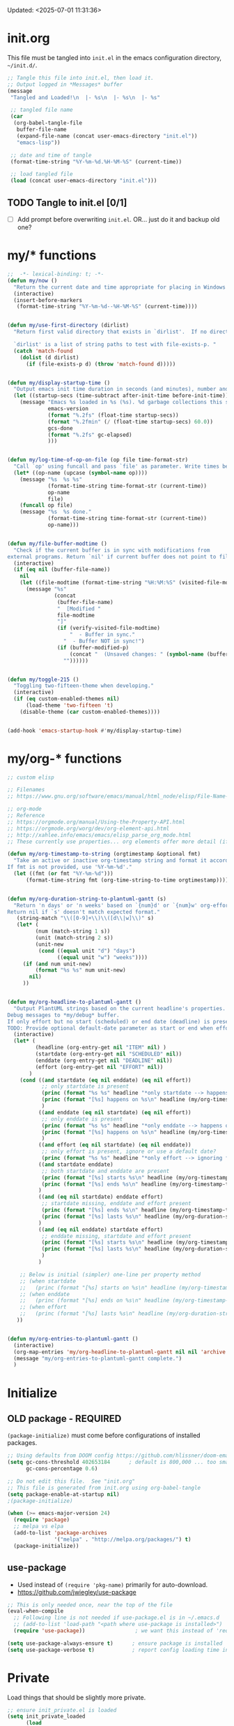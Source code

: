 #+STARTUP: hidestars indent content
#+TODO: TODO TRY | SLOW NOTE OLD

Updated: <2025-07-01 11:31:36>

* init.org
This file must be tangled into =init.el= in the emacs configuration
directory, =~/init.d/=.

#+BEGIN_SRC emacs-lisp :tangle no :results output silent
;; Tangle this file into init.el, then load it.
;; Output logged in *Messages* buffer
(message
 "Tangled and Loaded!\n  |- %s\n  |- %s\n  |- %s"

 ;; tangled file name
 (car
  (org-babel-tangle-file
   buffer-file-name
   (expand-file-name (concat user-emacs-directory "init.el"))
   "emacs-lisp"))

 ;; date and time of tangle
 (format-time-string "%Y-%m-%d.%H-%M-%S" (current-time))

 ;; load tangled file
 (load (concat user-emacs-directory "init.el")))
#+END_SRC


** TODO Tangle to init.el [0/1]
- [ ] Add prompt before overwriting =init.el=.  OR... just do it and backup old one?

* my/* functions
#+begin_src emacs-lisp :results output silent
;;  -*- lexical-binding: t; -*-
(defun my/now ()
  "Return the current date and time appropriate for placing in Windows file names."
  (interactive)
  (insert-before-markers
   (format-time-string "%Y-%m-%d--%H-%M-%S" (current-time))))


(defun my/use-first-directory (dirlist)
  "Return first valid directory that exists in `dirlist'.  If no directory is valid & exists, return nil.

  `dirlist' is a list of string paths to test with file-exists-p. "
  (catch 'match-found
    (dolist (d dirlist)
      (if (file-exists-p d) (throw 'match-found d)))))


(defun my/display-startup-time ()
  "Output emacs init time duration in seconds (and minutes), number and duration of garbage collections."
  (let ((startup-secs (time-subtract after-init-time before-init-time)))
    (message "Emacs %s loaded in %s (%s). %d garbage collections this session, lasting %s."
             emacs-version
             (format "%.2fs" (float-time startup-secs))
             (format "%.2fmin" (/ (float-time startup-secs) 60.0))
             gcs-done
             (format "%.2fs" gc-elapsed)
             )))


(defun my/log-time-of-op-on-file (op file time-format-str)
  "Call `op' using funcall and pass `file' as parameter. Write times before and after to *Messages."
  (let* ((op-name (upcase (symbol-name op))))
    (message "%s  %s %s"
             (format-time-string time-format-str (current-time))
             op-name
             file)
    (funcall op file)
    (message "%s  %s done."
             (format-time-string time-format-str (current-time))
             op-name)))


(defun my/file-buffer-modtime ()
  "Check if the current buffer is in sync with modifications from
external programs. Return `nil' if current buffer does not point to file."
  (interactive)
  (if (eq nil (buffer-file-name))
    nil
    (let ((file-modtime (format-time-string "%H:%M:%S" (visited-file-modtime))))
      (message "%s"
               (concat
                (buffer-file-name)
                "  [Modified "
                file-modtime
                "]"
                (if (verify-visited-file-modtime)
                    "  - Buffer in sync."
                  "  - Buffer NOT in sync!")
                (if (buffer-modified-p)
                    (concat "  (Unsaved changes: " (symbol-name (buffer-modified-p)) ")")
                  ""))))))


(defun my/toggle-215 ()
  "Toggling two-fifteen-theme when developing."
  (interactive)
  (if (eq custom-enabled-themes nil)
      (load-theme 'two-fifteen 't)
    (disable-theme (car custom-enabled-themes))))


(add-hook 'emacs-startup-hook #'my/display-startup-time)
#+end_src

* my/org-* functions

#+begin_src emacs-lisp :results output silent
;; custom elisp

;; Filenames
;; https://www.gnu.org/software/emacs/manual/html_node/elisp/File-Name-Expansion.html

;; org-mode
;; Reference
;; https://orgmode.org/manual/Using-the-Property-API.html
;; https://orgmode.org/worg/dev/org-element-api.html
;; http://xahlee.info/emacs/emacs/elisp_parse_org_mode.html
;; These currently use properties... org elements offer more detail (if needed)... like headline level?

(defun my/org-timestamp-to-string (orgtimestamp &optional fmt)
  "Take an active or inactive org-timestamp string and format it accordding to fmt.
If fmt is not provided, use '%Y-%m-%d'."
  (let ((fmt (or fmt "%Y-%m-%d")))
      (format-time-string fmt (org-time-string-to-time orgtimestamp))))


(defun my/org-duration-string-to-plantuml-gantt (s)
  "Return 'n days' or 'n weeks' based on `{num}d' or `{num}w' org-effort string `s'.
Return nil if `s' doesn't match expected format."
   (string-match "\\([0-9]+\\)\\([d\\|w]\\)" s)
   (let* (
         (num (match-string 1 s))
         (unit (match-string 2 s))
         (unit-new
          (cond ((equal unit "d") "days")
                ((equal unit "w") "weeks"))))
     (if (and num unit-new)
         (format "%s %s" num unit-new)
       nil)
     ))


(defun my/org-headline-to-plantuml-gantt ()
  "Output PlantUML strings based on the current headline's properties.
Debug messages to *my/debug* buffer.
If only effort but no start (scheduled) or end date (deadline) is present, headline is ignored.
TODO: Provide optional default-date parameter as start or end when effort present?"
  (interactive)
  (let* (
         (headline (org-entry-get nil "ITEM" nil) )
         (startdate (org-entry-get nil "SCHEDULED" nil))
         (enddate (org-entry-get nil "DEADLINE" nil))
         (effort (org-entry-get nil "EFFORT" nil))
       )
    (cond ((and startdate (eq nil enddate) (eq nil effort))
           ;; only startdate is present
           (princ (format "%s %s" headline "*only startdate --> happens on\n") (get-buffer-create "*my/debug*"))
           (princ (format "[%s] happens on %s\n" headline (my/org-timestamp-to-string startdate)))
           )
          ((and enddate (eq nil startdate) (eq nil effort))
           ;; only enddate is present
           (princ (format "%s %s" headline "*only enddate --> happens on\n") (get-buffer-create "*my/debug*"))
           (princ (format "[%s] happens on %s\n" headline (my/org-timestamp-to-string enddate)))
           )
          ((and effort (eq nil startdate) (eq nil enddate))
           ;; only effort is present, ignore or use a default date?
           (princ (format "%s %s" headline "*only effort --> ignoring for gantt\n") (get-buffer-create "*my/debug*")))
          ((and startdate enddate)
           ;; both startdate and enddate are present
           (princ (format "[%s] starts %s\n" headline (my/org-timestamp-to-string startdate)))
           (princ (format "[%s] ends %s\n" headline (my/org-timestamp-to-string enddate)))
          )
          ((and (eq nil startdate) enddate effort)
           ;; startdate missing, enddate and effort present
           (princ (format "[%s] ends %s\n" headline (my/org-timestamp-to-string enddate)))
           (princ (format "[%s] lasts %s\n" headline (my/org-duration-string-to-plantuml-gantt effort)))
          )
          ((and (eq nil enddate) startdate effort)
           ;; enddate missing, startdate and effort present           
           (princ (format "[%s] starts %s\n" headline (my/org-timestamp-to-string startdate)))
           (princ (format "[%s] lasts %s\n" headline (my/org-duration-string-to-plantuml-gantt effort)))
           )
          )

    ;; Below is initial (simpler) one-line per property method
    ;; (when startdate
    ;;   (princ (format "[%s] starts on %s\n" headline (my/org-timestamp-to-string startdate))))
    ;; (when enddate
    ;;   (princ (format "[%s] ends on %s\n" headline (my/org-timestamp-to-string enddate))))
    ;; (when effort
    ;;   (princ (format "[%s] lasts %s\n" headline (my/org-duration-string-to-plantuml-gantt effort))))
   ))


(defun my/org-entries-to-plantuml-gantt ()
  (interactive)
  (org-map-entries 'my/org-headline-to-plantuml-gantt nil nil 'archive 'comment)
  (message "my/org-entries-to-plantuml-gantt complete.")
  )
#+end_src

* Initialize
** OLD package - REQUIRED
CLOSED: [2021-05-27 Thu 09:52]

=(package-initialize)= must come before configurations of installed
packages.

#+BEGIN_SRC emacs-lisp
;; Using defaults from DOOM config https://github.com/hlissner/doom-emacs/wiki/FAQ
(setq gc-cons-threshold 402653184      ; default is 800,000 ... too small!
      gc-cons-percentage 0.6)

;; Do not edit this file.  See "init.org"
;; This file is generated from init.org using org-babel-tangle
(setq package-enable-at-startup nil)
;(package-initialize)

(when (>= emacs-major-version 24)
  (require 'package)
  ;; melpa vs elpa
  (add-to-list 'package-archives
               '("melpa" . "http://melpa.org/packages/") t)
  (package-initialize))
#+END_SRC

** use-package
- Used instead of =(require 'pkg-name)= primarily for auto-download.
- https://github.com/jwiegley/use-package

#+BEGIN_SRC emacs-lisp :results output silent
;; This is only needed once, near the top of the file
(eval-when-compile
  ;; Following line is not needed if use-package.el is in ~/.emacs.d
  ;; (add-to-list 'load-path "<path where use-package is installed>")
  (require 'use-package))                ; we want this instead of 'require

(setq use-package-always-ensure t)      ; ensure package is installed
(setq use-package-verbose t)            ; report config loading time in *Messages*
#+END_SRC


* Private
Load things that should be slightly more private.
#+BEGIN_SRC emacs-lisp :output nil :results output silent
;; ensure init_private.el is loaded
(setq init_private_loaded
      (load
       (concat user-emacs-directory
               "init_private.el")))
;; defines: my/user-dir, my/on-work-pc, my/user-name, my/computer-name, my/org-directory
#+END_SRC


* Emacs - General

** User - name, email
#+BEGIN_SRC emacs-lisp :results output silent
(setq user-full-name "Steven Brown")
(setq user-mail-address "steven.w.j.brown@gmail.com")
#+END_SRC

** Calendar & Diary
#+BEGIN_SRC emacs-lisp
(setq holiday-general-holidays nil)     ; Remove US defaults, add back some later
(setq holiday-christian-holidays nil)   ; Remove a bunch of other holidays we don't need, don't add them back
(setq holiday-hebrew-holidays nil)
(setq holiday-islamic-holidays nil)
(setq holiday-bahai-holidays nil)
(setq holiday-oriental-holidays nil)

;; `calendar-holidays' initialized from multiple *holidays lists.  used in both
;; calendar and org agenda.  Once loaded, `calendar-holidays' must be modified
;; directly.
(setq holiday-local-holidays            ; Canada/BC Holidays
      '((holiday-fixed 1 1 "New Year's Day")
        (holiday-float 2 1 3 "Family Day")
        (holiday-easter-etc -2 "Good Friday")
        (holiday-easter-etc 1 "Easter Monday")
        (holiday-float 5 1 -2 "Victoria Day")
        (holiday-fixed 6 21 "Aboriginal Day")
        (holiday-fixed 7 1 "Canada Day")
        (holiday-float 8 1 1 "BC Day")
        (holiday-float 9 1 1 "Labour Day")
        (holiday-float 10 1 2 "Thanksgiving (Canadian)")
        (holiday-fixed 11 11 "Remembrance Day")
        (holiday-fixed 12 25 "Christmas")
        (holiday-fixed 12 26 "Boxing Day")))

(setq holiday-other-holidays            ; US and shared non-Stats
      '((holiday-float 1 1 3 "Martin Luther King Day (US)")
        (holiday-fixed 2 2 "Groundhog Day")
        (holiday-fixed 2 14 "Valentine's Day")
        (holiday-float 2 1 3 "President's Day (US)")
        (holiday-fixed 3 17 "St. Patrick's Day")
        (holiday-fixed 4 1 "April Fools' Day")
        (holiday-float 5 0 2 "Mother's Day")
        (holiday-float 5 1 -1 "Memorial Day (US)")
        (holiday-fixed 6 14 "Flag Day (US)")
        (holiday-float 6 0 3 "Father's Day")
        (holiday-fixed 7 4 "Independence Day (US)")
        (holiday-float 10 1 2 "Columbus Day (US)")
        (holiday-fixed 10 31 "Halloween")
        (holiday-fixed 11 11 "Veteran's Day (US)")
        (holiday-float 11 4 4 "Thanksgiving (US)")))

(setq calendar-date-style 'iso)
(setq diary-comment-start ";;")         ; Since diary supports lisp, use lisp style comments
(setq diary-comment-end "")             ; end of line
(setq calendar-latitude 49.3)
(setq calendar-longitude -123.1)
(setq calendar-daylight-savings-starts '(calendar-nth-named-day 2 0 3 year)) ; 2nd Sunday in Mar
(setq calendar-daylight-savings-ends '(calendar-nth-named-day 1 0 11 year))  ; 1st Sunday in Nov
(setq calendar-daylight-time-offset 60)
(setq calendar-daylight-savings-starts-time 120)
(setq calendar-daylight-savings-ends-time 120)
(setq org-agenda-include-diary t)       ; include diary entries in org-agenda
;; (setq calendar-week-start-day 0) ; Start on Monday?

;; (defface myface/calendar-anniversary-mark
;;   '((default :inherit ?)
;;     (((class color) (min-colors 88) (background dark))
;;      :background )
;;     (((class color) (min-colors 88) (background light))
;;      :background ))
;;     "My custom face for calendar anniversaries.")
#+END_SRC

** General - colour, lines, columns, backups, frame

#+BEGIN_SRC emacs-lisp
(setq ansi-color-faces-vector
      [default bold shadow italic underline bold bold-italic bold])
(setq-default fill-column 80)      ; where to wrap lines; set locally with C-x f
(set-default 'truncate-lines t)    ; truncate long lines, don't wrap them
(setq column-number-mode t)        ; show column numbers in modeline
(setq inhibit-startup-screen t)    ; skip startup screen
(show-paren-mode t)                ; highlight matching parentheses
(setq show-paren-delay 0)
(setq show-paren-when-point-inside-paren t)
(setq show-paren-when-point-in-periphery t)
(setq show-paren-style 'parenthesis)    ; "mixed" and "expression" is far too obnoxious for incomplete expressions
;(global-hl-line-mode t)            ; highlight current line
(setq visible-bell t)              ; blink, don't bark
(setq x-stretch-cursor t)          ; cursor width will match tab character width
(set-default 'indent-tabs-mode nil)

;;(setq uniquify-buffer-name-style (quote forward) nil (uniquify))
(setq uniquify-buffer-name-style (quote post-forward-angle-brackets))

(desktop-save-mode 0)         ; save the desktop/state of emacs' frames/buffersb

;; backups - filename.ext~
(setq backup-directory-alist `(("." . ,(expand-file-name ".backups/" user-emacs-directory)))) ; keep in clean
(setq backup-by-copying t)              ; vs renaming

;; autosaves - #filename.ext#, when autosave mode enabled, saves unsaved changes
;; (setq auto-save-list-file-prefix (expand-file-name ".auto-saves/" user-emacs-directory))

;; lock files - .#filename.ext
;; (setq create-lockfiles nil)

(put 'narrow-to-region 'disabled nil)   ; enable narrowing C-x n n

(toggle-scroll-bar 0)
(tool-bar-mode 0)                      ; Remove clunky toolbar and icons
(global-eldoc-mode 1)                  ; highlight parameters in minibuffer
(setq reb-re-syntax 'string)           ; c-c TAB to cycle when in regexp-builder

;; see file-local variable: time-stamp-pattern, time-stamp-start, etc
(add-hook 'before-save-hook 'time-stamp) ; update timestamps of set format before saving

(setq delete-by-moving-to-trash t)     ; move files to trash instead of deleting

(add-hook 'image-mode-hook 'auto-revert-mode) ; update image buffers when files change

(setq set-mark-command-repeat-pop 't)   ; remove leading modifier key on repeat mark pops
;; C-u C-SPC C-SPC to pop local mark twice
;; C-x C-SPC C-SPC to pop global mark twice

(setq isearch-lazy-count 't)
(repeat-mode 1)                         ; Enable C-x o o o o....
(electric-pair-mode 1)                  ; Auto-insertion and wropping of character pairs
(setopt kill-whole-line 't)
(savehist-mode 1)
#+END_SRC

** Python
#+BEGIN_SRC emacs-lisp
;; python tabs and spacing
(setq-default python-indent-offset 4)

;; temporary fix for python-ts-mode, can be updated when fully migrated to Emacs 30
(defun my/python-setup()
  "Python setup to be used for both python-mode and python-ts-mode."
  (progn
    ;; 110 fits roughly 2 buffers on 1080p monitor, more sane for jupyter notebooks
    ;; Keep consistent with tools: ~/.black "line-length = 110" ;; ~/.flake8 "max-line-length = 110" ;; etc
    (setq-local fill-column 110)
    (setq-local comment-inline-offset 2) ; PEP8 & personal preference
    (setq tab-width 4)
    (setq python-indent-offset 4)
    
    (hs-minor-mode 1)
    (keymap-set (current-local-map) "C-<tab>" 'hs-toggle-hiding)
    ))


(add-hook 'python-mode-hook 'my/python-setup)
(add-hook 'python-ts-mode-hook 'my/python-setup)

;; tree-sitter
;; pre-compiled grammars: https://github.com/emacs-tree-sitter/tree-sitter-langs/releases
;; They must be renamed from python.dll to libtree-sitter-python.dll
;; More: https://www.masteringemacs.org/article/how-to-get-started-tree-sitter
;; font lock: https://www.gnu.org/software/emacs/manual/html_node/emacs/Parser_002dbased-Font-Lock.html
(add-hook
 'python-ts-mode-hook                   ; not sure why this is needed...?
 (lambda () (run-hooks 'python-mode-hook)))
#+END_SRC

** Fonts

=list-fontsets= to see available installed fonts.

Some good programming fonts [[https://blog.checkio.org/top-10-most-popular-coding-fonts-5f6e65282266?imm_mid=0f5f86][here]].

1. Inconsolata
2. Fira Mono
3. Source Code Pro
4. Anonymous Pro
5. M+ 1M
6. Hack
7. *DejaVu Sans Mono*
8. Droid Sans Mono
9. Ubuntu Mono
10. Bitsream Vera Sans Mono

#+BEGIN_SRC emacs-lisp :results none
;; Test char and monospace:
;; 0123456789abcdefghijklmnopqrstuvwxyz [] () :;,. !@#$^&*
;; 0123456789ABCDEFGHIJKLMNOPQRSTUVWXYZ {} <> "'`  ~-_/|\?

(setq default-font-name nil)
(cond
 ;; First choice
 ((find-font (font-spec :name "DejaVu Sans Mono"))
  (setq default-font-name "DejaVu Sans Mono")
  (setq default-font-size 12))

 ;; Second choice
 ((find-font (font-spec :name "Consolas"))
  (setq default-font-name "Consolas")
  (setq default-font-size 13))

 ;; Fallback, if we must...
 ((find-font (font-spec :name "Courier New"))
  (setq default-font-name "Courier New")
  (setq default-font-size 12))
 )

;; variable pitch font
(cond
 ((find-font (font-spec :name "Calibri"))
  (set-face-attribute 'variable-pitch nil
                      :family "Calibri"
                      :height (* 10 (+ 2 default-font-size))
                      )))

(when default-font-name
  (progn
    ;; use default font in new frames
    (add-to-list 'default-frame-alist
                 `(font . ,(format "%s-%s"
                                   default-font-name
                                   (or default-font-size 12))))

    (set-face-attribute 'fixed-pitch nil
                        :family default-font-name
                        :height 'unspecified)))

;; FRAME SIZE
;; initial frame should reasonably fit various laptop screens (smaller than 1080p)
(setq initial-frame-alist
      `((top . 10) (left . 1) (width . 130) (height . 47)))
;; new frames should be slightly smaller, but still usable
(add-to-list 'default-frame-alist
             '(width . 110))
(add-to-list 'default-frame-alist
             '(height . 45))
#+END_SRC

*** Try a font
Use =eval-last-sexp= (=C-x C-e=) to try the different fonts: [[info:emacs#Lisp Eval][info:emacs#Lisp Eval]]

#+BEGIN_SRC emacs-lisp :tangle no :results output silent
(set-frame-font "Consolas-13")
(set-frame-font "Source Code Pro 12")
(set-frame-font "Liberation Mono 12")
(set-frame-font "Fira Mono 12")
(set-frame-font "Anonymous Pro 13")
(set-frame-font "DejaVu Sans Mono-12")
(set-frame-font "Lucida Console-12")
(set-frame-font "Inconsolata 12")
(set-frame-font "M+ 1m 14")
(set-frame-font "Ubuntu Mono 13")
(set-frame-font "Courier New-12")
#+END_SRC

*** Look at installed fonts
#+BEGIN_SRC emacs-lisp :tangle no :results output silent
(x-select-font nil t)
#+END_SRC

** Themes

- /Custom Themes/ (not /color-themes/) can be loaded and stacked using =load-theme=.
- Loaded themes must be unloaded individually by =disable-theme=.
- Both allow tab-completion for applicable themes.

#+BEGIN_SRC emacs-lisp
;; (unless custom-enabled-themes
;;   (load-theme 'material t nil))		; load & enable theme, if nothing already set
(setq custom-theme-directory user-emacs-directory)
(load-theme 'two-fifteen t)             ; current theme, work-in-progress

(setq window-divider-default-right-width 4)
(setq window-divider-default-bottom-width 1)
(setq window-divider-default-places 'right-only)
(window-divider-mode 1)
#+END_SRC

** UTF-8

#+BEGIN_SRC emacs-lisp
(setq PYTHONIOENCODING "utf-8")        ;print utf-8 in shell
(prefer-coding-system 'utf-8)

;; Unicode characters cause some windows systems to hang obnoxiously
;; (Easily noticed in large org-mode files using org-bullets package.)
;; https://github.com/purcell/emacs.d/issues/273
(when (eq system-type 'windows-nt)
  (setq inhibit-compacting-font-caches t))
#+END_SRC

** ibuffer - custom filters

#+BEGIN_SRC emacs-lisp
(define-key global-map "\C-x\C-b" 'ibuffer) ;

(setq ibuffer-saved-filter-groups
      (quote
       (("ibuffer-filter-groups"
         ("Directories"
          (used-mode . dired-mode))
         ("Org Files"
          (used-mode . org-mode))
         ("Notebooks"
          (name . "\\*ein:.*"))
         ("Python"
          (or
           (used-mode . python-mode)
           (used-mode . python-ts-mode)))
         ("Emacs Lisp"
          (used-mode . emacs-lisp-mode))
         ("Images"
          (used-mode . image-mode))
         ("Magit"
          (name . "magit.*"))
         ("Definitions"
          (name . "\\*define-it:.*"))
         ("Help"
          (name . "\\*Help\\*\\|\\*helpful .*"))
         ))))

(setq ibuffer-saved-filters
      (quote
       (("gnus"
         ((or
           (mode . message-mode)
           (mode . mail-mode)
           (mode . gnus-group-mode)
           (mode . gnus-summary-mode)
           (mode . gnus-article-mode))))
        ("programming"
         ((or
           (mode . emacs-lisp-mode)
           (mode . cperl-mode)
           (mode . c-mode)
           (mode . java-mode)
           (mode . idl-mode)
           (mode . lisp-mode)))))))
#+END_SRC

* Packages


If there is a compile error, or "tar not found," try
=package-refresh-contents= to refresh the package database.

** Icons 
#+begin_src emacs-lisp
;; Icons ======================================================================
(use-package nerd-icons
  :ensure t
  :defer t)
(use-package nerd-icons-completion
  :ensure t
  :if (display-graphic-p)
  :after marginalia
  :config
  (add-hook 'marginalia-mode-hook #'nerd-icons-completion-marginalia-setup)
  )
(use-package nerd-icons-dired
  :ensure t
  :if (display-graphic-p)
  :hook
  (dired-mode . nerd-icons-dired-mode)
  )
(use-package nerd-icons-corfu
  :ensure t
  :if (display-graphic-p)
  :after corfu
  :config
  (add-to-list 'corfu-margin-formatters #'nerd-icons-corfu-formatter))
#+end_src
** Completion and Minibuffer (consult, vertico, marginalia, corfu, etc)
#+begin_src emacs-lisp
;; https://github.com/minad/vertico
(use-package vertico
  :ensure t
  :config
  (vertico-mode 1)
  (setq vertico-cycle 't))

(use-package orderless
  :ensure t
  :config
  (setq completion-styles '(orderless basic)))

;; https://github.com/minad/marginalia
(use-package marginalia
  :ensure t
  :config
  (marginalia-mode 1))

;; https://github.com/minad/consult/
(use-package consult
  :ensure t
  :bind (;; A recursive grep
         ;; ("M-s M-g" . consult-grep)
         ;; Search for files names recursively
         ;; ("M-s M-f" . consult-find)
         ;; Search through the outline (headings) of the file
         ("M-s M-o" . consult-outline)
         ;; Search the current buffer
         ("M-s M-l" . consult-line)
         ;; Switch to another buffer, or bookmarked file, or recently
         ;; opened file.
         ("M-s M-b" . consult-buffer)))

;; https://github.com/oantolin/embark
(use-package embark
  :ensure t
  :bind (("C-." . embark-act)
         :map minibuffer-local-map
         ("C-c C-c" . embark-collect)
         ("C-c C-e" . embark-export)))

(use-package embark-consult
  :ensure t)

;; https://github.com/minad/corfu
(use-package corfu
  :ensure t
  :defer 1
  :init
  (global-corfu-mode 1)
  (corfu-echo-mode 1)
  (corfu-popupinfo-mode 1))

;; Https://github.com/minad/cape
(use-package cape
  :ensure t)
#+end_src

** hs-minor-mode
Emacs Built-in.
- =S-<mouse2>= and =C-c @ C-t= also work;  =C-c @ C-a= to toggle all.
- =C-c C-j= to jump (imenu)

#+begin_src emacs-lisp

#+end_src

** diminish
Hides or renames minor modes.
Required for =:diminish= parameter in use-package calls.
#+BEGIN_SRC emacs-lisp
(use-package diminish :ensure t)
#+END_SRC

** plantuml-mode
#+begin_src emacs-lisp
(use-package plantuml-mode
  :mode ("\\.org\\'" . org-mode)
  )
#+end_src

** command-log-mode
Use for demoing emacs; keystrokes get logged into a designated buffer, along
with the command bound to them.

#+begin_src emacs-lisp
(use-package command-log-mode :defer t)
#+end_src

** visual-fill-column
Instead of wrapping lines at the window edge, which is the standard behaviour of
`visual-line-mode', it wraps lines at `fill-column'.  Must be enabled after
enabling visual-line-mode.  I leave it off by default, but want it available
depending on the situation.

#+begin_src emacs-lisp
(use-package visual-fill-column
  :defer t)
#+end_src

** elfeed - RSS reader
#+begin_src emacs-lisp
(unless my/on-work-pc
  (use-package elfeed
    :defer t
    :config
    ;; (setq elfeed-feeds
    ;;       '("https://sachachua.com/blog/feed/" "https://planet.emacslife.com/atom.xml"))
    (define-key elfeed-show-mode-map (kbd "j") 'shr-next-link)
    (define-key elfeed-show-mode-map (kbd "k") 'shr-previous-link)
    (define-key elfeed-show-mode-map (kbd "e") 'eww)

    (add-hook 'elfeed-show-mode-hook
              (lambda ()
                (progn
                  (visual-line-mode t)
                  (when (fboundp 'visual-fill-column-mode)
                    (visual-fill-column-mode t))
                  (text-scale-increase 1)
                  )))
    )

  (use-package elfeed-org
    :after (elfeed)
    :defer t
    :config
    (elfeed-org)
    (setq rmh-elfeed-org-files (list (concat my/org-directory "elfeed.org")))
    )
  )
#+end_src

** deft
quickly browse, filter, and edit plain text notes
#+begin_src emacs-lisp
(use-package deft
  :defer t
  :config
  (setq deft-directory my/org-directory)
  )
#+end_src

** TRY erc - IRC client
- [[info:erc#Top][info:erc#Top]]
** TRY god-mode, objed - modal navigation and editing
Modal editing in an emacs-y way.
#+BEGIN_SRC emacs-lisp
(use-package god-mode :ensure nil :defer t)
(use-package objed :ensure nil :defer t)
#+END_SRC

** themes

Place to put themes 100% decided on.

#+BEGIN_SRC emacs-lisp
(use-package material-theme :ensure t :defer t)
(use-package leuven-theme :ensure t :defer t)
;; (use-package spacemacs-theme
;;   :ensure t
;;   :defer t
;;   ;; :init (load-theme 'spacemacs-dark t)
;;   )
#+END_SRC

** smartparens - Minor mode to work with pairs
- https://github.com/Fuco1/smartparens (more animated gif guides)
- https://ebzzry.io/en/emacs-pairs/ suggested key bindings and usage
#+BEGIN_SRC emacs-lisp
(use-package smartparens
  :ensure t
  :defer t
  :init
  :config
  (setq sp-smartparens-bindings "sp")
  )
#+END_SRC

** which-key - Comand popup
- Gentle reminders and added discoverability.
#+BEGIN_SRC emacs-lisp
(use-package which-key
  :ensure t
  :defer 1
  :diminish which-key-mode
  :config
  (which-key-mode))

#+END_SRC

** iedit - Simple refactoring

- https://github.com/victorhge/iedit
- =C-;= at symbol to start refactor, again to finish.

#+BEGIN_SRC emacs-lisp
(use-package iedit
  :ensure t
  :defer 3)
#+END_SRC

** Language Server

=lsp-mode= performance seems good since Emacs 27 JSON improvements.

- https://emacs-lsp.github.io/lsp-mode/
- pip: =pip install/uninstall python-language-server=
- conda: =conda install/uninstall python-language-server=

#+BEGIN_SRC emacs-lisp
(use-package lsp-mode
  :init
  (setq lsp-keymap-prefix "C-c i")
  :hook ((python-mode . lsp-deferred)
         ;; which-key integration
         (lsp-mode . lsp-enable-which-key-integration))
  :commands (lsp lsp-deferred)
  :config
  (setopt lsp-pylsp-plugins-autopep8-enabled 't)  ;; indent-region [ C-M-\ ] uses autopep8 
  )

;; optional
(use-package lsp-ui :commands lsp-ui-mode) ;automatically activated by lsp-mode
#+END_SRC

** smartscan - Simple word-instance jumping

- http://www.masteringemacs.org/articles/2011/01/14/effective-editing-movement/
- easily move between like-symbols

#+BEGIN_SRC emacs-lisp
(use-package smartscan
  :ensure nil
  :defer 1
  ;; :bind (("M-n" . smartscan-symbol-go-forward)
  ;;        ("M-p" . smartscan-symbol-go-backward))
  )
#+END_SRC

** org2blog - Blog to wordpress from org
- [[https://github.com/org2blog/org2blog][org2blog]]
#+BEGIN_SRC emacs-lisp
(use-package org2blog
  :ensure nil
  :defer 1
  :init
  :config
  ;; see init_private.el
  )
#+END_SRC

** pulsar
Highlight window jumps.
#+begin_src emacs-lisp
(use-package pulsar
  :ensure t
  :defer 3
  :config
  (pulsar-global-mode 1)
  (setq pulsar-pulse-region-functions '(ace-window avy-goto-char-2))
  )
#+end_src

** doom-modeline - Clean minimal modeline
#+BEGIN_SRC emacs-lisp
(use-package doom-modeline
  :ensure t
  :config
  (setq doom-modeline-icon t)           ; requires nerd-icons
  :init (doom-modeline-mode 1)
  )
#+END_SRC

** flycheck - Syntax-checking

https://github.com/flycheck/flycheck

#+BEGIN_SRC emacs-lisp
(use-package flycheck
  :ensure t
  :defer t
  ;; :config
  ;; (global-flycheck-mode) <-- too noisy, enable when needed
  )
#+END_SRC

** Flake8
- suppress single warning in source:  =# noqa: F841=
- [[https://flake8.pycqa.org/en/3.0.2/user/configuration.html][Flake8 config]] on Windows:
  + =~/.flake8= ← works in lsp, but not command-line (odd)
  + =project-dir/.flake8= ← works in both lsp and command-line, takes precedence
- Customizing LSP, if needed:
  + =lsp-pylsp-configuration-sources=
  + =lsp-pylsp-plugins-flake8-config=

** python-black
- lsp formatting didn't work for me, so using dedicated package
- command-line usage:
  Preview changes: =black -l 110 --diff --color my_file.py=
  Commit changes:  =black -l 110 my_file.py=
- [[https://black.readthedocs.io/en/stable/usage_and_configuration/the_basics.html#configuration-via-a-file][Black TOML config]] on Windows:
  + =~/.black= ← command-line?
  + =project-dir/pyproject.toml=
- =python-black-macchiato= required for indented region formatting, but patch needs to be applied.
  https://github.com/wbolster/black-macchiato/pull/15

- Functions to consider binding:
  - python-black-org-mode-block
  - python-black-on-save-mode-enable-dwim
  - python-black-statement
  - python-black-partial-dwim
  - python-black-on-save-mode
  - python-black-buffer
  - python-black-region

#+begin_src emacs-lisp
(use-package python-black
  :ensure t
  :demand t
  :after python
  ;;:hook (python-mode . python-black-on-save-mode-enable-dwim)
  ;; :bind (("" . f1)
  ;;        (:: . f2))
  )
#+end_src

** diff-hl - Highlight diffs

https://github.com/dgutov/diff-hl

#+BEGIN_SRC emacs-lisp
(use-package diff-hl
  :ensure t
  :defer t
  :config
  (diff-hl-flydiff-mode)
  ;(global-diff-hl-mode)  ;; slow on lesser computers
  )
#+END_SRC

** avy - Jump to visible text
https://github.com/abo-abo/avy
#+BEGIN_SRC emacs-lisp
(use-package avy :ensure t
  :bind ("C-:" . avy-goto-char-2))
#+END_SRC

** try - try package before installing
Try is a package that allows you to try out Emacs packages without installing them.

#+begin_src emacs-lisp
(use-package try
  :ensure t
  :defer t
  )
#+end_src

** rainbow-mode - Set bg to colour of #00000 string
- http://elpa.gnu.org/packages/rainbow-mode.html
- This is very useful when modifying themes.
#+BEGIN_SRC emacs-lisp
(use-package rainbow-mode
  :ensure t
  :defer t)
#+END_SRC

** expand-region - Select "up"

Example of how =use-package= can replace =require= and
=global-set-key=.

#+BEGIN_SRC emacs-lisp
(use-package expand-region
  :ensure t
  :defer 1
  :bind ("C-=" . er/expand-region))
#+END_SRC

** wrap-region - Wrap region in matching characters

- http://pragmaticemacs.com/emacs/wrap-text-in-custom-characters/
- Use for =org-mode= formatting

#+BEGIN_SRC emacs-lisp
(use-package wrap-region
  :ensure t
  :config
  (wrap-region-add-wrappers
   '(("*" "*" nil org-mode)
     ("~" "~" nil org-mode)
     ("/" "/" nil org-mode)
     ("=" "=" ":" org-mode) ; Avoid conflict with expand-region, use ':'
     ("+" "+" "+" org-mode)
     ("_" "_" nil org-mode)))
  ;; ("$" "$" nil (org-mode latex-mode))
  (add-hook 'org-mode-hook 'wrap-region-mode))
(diminish 'wrap-region-mode)
#+END_SRC

** org-modern
A modern replacement of org-superstar, which includes far more configurable options.
#+begin_src emacs-lisp
(use-package org-modern
  :ensure t
  :defer t)
#+end_src

** rainbow-delimiters
Rainbow parentheses. Face customization might be required, depending on theme.
#+begin_src emacs-lisp
(use-package rainbow-delimiters
  :ensure t)
#+end_src

** ace-window - DWIM window switcher
- https://github.com/abo-abo/ace-window

- Note: =aw-scope= defaults to =global= (all frames).  Toggle by setting to
  =frame=

- swap window: =C-u ace-window=
- delete window: =C-u C-u ace-window=

  At the dispatcher (3 or more windows unless =aw-dispatch-always= = =t=):

  - =x= : delete window
  - =m= : swap windows
  - =M= : move window
  - =j= : select buffer
  - =n= : select the previous window
  - =u= : select buffer in the other window
  - =c= : split window fairly, either vertically or horizontally
  - =v= : split window vertically
  - =b= : split window horizontally
  - =o= : maximize current window
  - =?= : show these command bindings

#+BEGIN_SRC emacs-lisp
(use-package ace-window
  :ensure t
  :bind ("M-o" . ace-window )           ; replace facemenu-keymap binding
  :config (setq aw-scope 'frame)                  ; Only consider current frame's windows
  )
#+END_SRC

** transpose-frame - transpose windows in frame
https://melpa.org/#/transpose-frame

#+begin_quote
This program provides some interactive functions which allows users
to transpose windows arrangement in currently selected frame:

`transpose-frame'  ...  Swap x-direction and y-direction

+------------+------------+      +----------------+--------+
|            |     B      |      |        A       |        |
|     A      +------------+      |                |        |
|            |     C      |  =>  +--------+-------+   D    |
+------------+------------+      |   B    |   C   |        |
|            D            |      |        |       |        |
+-------------------------+      +--------+-------+--------+

`flip-frame'  ...  Flip vertically

+------------+------------+      +------------+------------+
|            |     B      |      |            D            |
|     A      +------------+      +------------+------------+
|            |     C      |  =>  |            |     C      |
+------------+------------+      |     A      +------------+
|            D            |      |            |     B      |
+-------------------------+      +------------+------------+

`flop-frame'  ...  Flop horizontally

+------------+------------+      +------------+------------+
|            |     B      |      |     B      |            |
|     A      +------------+      +------------+     A      |
|            |     C      |  =>  |     C      |            |
+------------+------------+      +------------+------------+
|            D            |      |            D            |
+-------------------------+      +-------------------------+

`rotate-frame'  ...  Rotate 180 degrees

+------------+------------+      +-------------------------+
|            |     B      |      |            D            |
|     A      +------------+      +------------+------------+
|            |     C      |  =>  |     C      |            |
+------------+------------+      +------------+     A      |
|            D            |      |     B      |            |
+-------------------------+      +------------+------------+

`rotate-frame-clockwise'  ...  Rotate 90 degrees clockwise

+------------+------------+      +-------+-----------------+
|            |     B      |      |       |        A        |
|     A      +------------+      |       |                 |
|            |     C      |  =>  |   D   +--------+--------+
+------------+------------+      |       |   B    |   C    |
|            D            |      |       |        |        |
+-------------------------+      +-------+--------+--------+

`rotate-frame-anticlockwise'  ...  Rotate 90 degrees anti-clockwise

+------------+------------+      +--------+--------+-------+
|            |     B      |      |   B    |   C    |       |
|     A      +------------+      |        |        |       |
|            |     C      |  =>  +--------+--------+   D   |
+------------+------------+      |        A        |       |
|            D            |      |                 |       |
+-------------------------+      +-----------------+-------+
#+end_quote

#+BEGIN_SRC emacs-lisp
(use-package transpose-frame
  :ensure t
  )
#+END_SRC

** magit - Git integration
A Git version control interface.

Recommended: =ssh-keygen=, add key to git host, ensure =.ssh/= directory is
in HOME directory (=C:/Users/Username/AppData/Roaming/= on /Windows 10/)

#+BEGIN_SRC emacs-lisp
(use-package magit
  :ensure t
  :defer t
  :bind ("C-x g" . magit-status)
  )
#+END_SRC

** yasnippet
- Do we really need the thousands of snippets from [[https://github.com/AndreaCrotti/yasnippet-snippets][yasnippet-snippets]]?
- [ ] Cherry pick a few, put into custom directory.

#+BEGIN_SRC emacs-lisp
(use-package yasnippet
  :ensure t
  :defer t
  )
;; add generic fundamental-mode snippets across all modes
(add-hook 'yas-minor-mode-hook
          (lambda () (yas-activate-extra-mode 'fundamental-mode)))
#+END_SRC

** neotree - File tree explorer bound to <F8>
https://github.com/jaypei/emacs-neotree

#+BEGIN_SRC emacs-lisp
(use-package neotree
  :ensure t
  :bind ("<f8>" . neotree-toggle)
  )
#+END_SRC

** move-text

https://github.com/emacsfodder/move-text
Ultra simple =M-UP= and =M-DOWN= to move lines/regions

#+BEGIN_SRC emacs-lisp
(use-package move-text
  :ensure t
  :config
  (move-text-default-bindings)
  )
#+END_SRC

** markdown-mode

Major mode for editing markdown.

- https://jblevins.org/projects/markdown-mode/
- https://leanpub.com/markdown-mode ← Online book

#+BEGIN_SRC emacs-lisp
(use-package markdown-mode
  :ensure t
  :defer t
)
#+END_SRC

** helpful - adding more info to emacs help

https://github.com/Wilfred/helpful

#+BEGIN_SRC emacs-lisp
(use-package helpful
  :ensure t

  ;; replace default help functions
  :bind (("C-h f" . helpful-callable)
         ("C-h v" . helpful-variable)
         ("C-h k" . helpful-key)

         ;; additional
         ("C-c C-d" . helpful-at-point) ;
         ;; ("C-h F" . helpful-function) ; replace
         ;; ("C-h C" . helpful-command) ;
         ))
#+END_SRC

** multiple-cursors

- https://github.com/magnars/multiple-cursors.el/

#+BEGIN_SRC emacs-lisp
(use-package multiple-cursors
  :ensure t
  :defer t
  :init
  :config
  :bind (
         ("C-|" . 'mc/edit-lines)
         ("C->" . 'mc/mark-next-like-this)
         ("C-<" . 'mc/mark-previous-like-this)
         ("C-c C-<" . 'mc/mark-all-like-this)
         ("C-S-<mouse-1>" . 'mc/add-cursor-on-click)
         )
  )
#+END_SRC

** pyvenv
Use =add-dir-local-variable= or add the following to =.dir-locals.el= in python source trees:
#+begin_src emacs-lisp :tangle no
((python-mode . ((pyvenv-default-virtual-env-name . ".venv"))))
#+end_src

1. Create new virtual environment: =python -m venv .venv=
2. Activate: =.venv\Scripts\activate=
3. Install required project dependencies and tools: =pip install python-lsp-server pandas black=
4. Open a python file, agree to run =dir-locals= (optionally add permanent flag to not be asked again) then start =lsp=. First =lsp= process may take a moment.

#+BEGIN_SRC emacs-lisp
(use-package pyvenv
  :ensure t
  :defer t
  :init
  :config
  :bind
  )
#+END_SRC

** define-it
Define, translate, wiki the word
#+begin_src emacs-lisp
(use-package define-it :ensure t :defer t
  :config
  (setq define-it-show-google-translate nil)              ; Disable translate by default
  (setq google-translate-default-source-language "auto")  ; Auto detect language.
  (setq google-translate-default-target-language "en")    ; Set your target language.
  )
#+end_src

** org-variable-pitch
Use "org-variable-pitch-minor-mode" instead of "variable-pitch-mode" for proper list bullet alignment.
#+begin_src emacs-lisp
(use-package org-variable-pitch
  :ensure t
  :defer t
  :config
  (progn
    (set-face-attribute 'org-variable-pitch-fixed-face nil :inherit 'fixed-pitch :height 'unspecified)
    ;(set-face-attribute 'org-variable-pitch-fixed-face nil :inherit 'fixed-pitch)
    ;(add-hook 'after-init-hook #'org-variable-pitch-setup)
  ))
#+end_src

** nerd-icons
Used in doom-modeline. Install package, then run =M-x nerd-icons-install-fonts=, and install =NFM.ttf= font manually.
#+begin_src emacs-lisp

#+end_src

* Dired

Let =dired= try to guess target (copy and rename ops) directory when
two =dired= buffers open.

Super useful!
- wdired-mode:

#+begin_quote
In WDired mode, you can edit the names of the files in the
buffer, the target of the links, and the permission bits of the
files.  After typing C-c C-c, Emacs modifies the files and
directories to reflect your edits.
#+end_quote

#+BEGIN_SRC emacs-lisp
(setq dired-dwim-target t)		; guess target directory
(setq ls-lisp-dirs-first t)
(eval-after-load "dired"
  '(define-key dired-mode-map (kbd "C-c w") 'wdired-change-to-wdired-mode))
;; https://www.gnu.org/software/emacs/manual/html_node/dired-x/
(add-hook 'dired-load-hook
          (lambda ()
            ;; Use dired-x-find-file over find-file
            (setq dired-x-hands-off-my-keys nil) ; must be done before loading dired-x
            ;; Set dired-x global variables here.  For example:
            ;; (setq dired-guess-shell-gnutar "gtar")
            ))
(load "dired-x")
(add-hook 'dired-mode-hook
          (lambda ()
            ;; Set dired-x buffer-local variables here.  For example:
            (dired-omit-mode 1)         ; hides dll, o, ... files by default, can be toggled
            ;; See `dired-omit-extensions'
            ))
(autoload 'dired-jump "dired-x"
  "Jump to Dired buffer corresponding to current buffer." t)

(autoload 'dired-jump-other-window "dired-x"
  "Like \\[dired-jump] (dired-jump) but in other window." t)

(define-key global-map "\C-x\C-j" 'dired-jump)
(define-key global-map "\C-x4\C-j" 'dired-jump-other-window)

;; Use the following RECENT and OLD time strings for dired buffers
(setq ls-lisp-use-localized-time-format 't)
(setq ls-lisp-format-time-list '("%Y-%m-%d %H:%M" "%Y-%m-%d      "))
#+END_SRC

* Org Mode
** Export

- http://orgmode.org/manual/Export-settings.html#Export-settings

#+BEGIN_SRC emacs-lisp
(setq org-export-initial-scope 'subtree)
(setq org-use-subsuperscripts '{})      ; require {} wrapper for ^super/_sub scripts
;; postamble
(setq org-html-postamble 't)
(setq org-html-postamble-format
      '(("en" "<p class=\"author\">%a</p> <p class=\"date\">%T</p>")))
#+END_SRC

** Files

#+BEGIN_SRC emacs-lisp
;; (add-to-list 'load-path "~/../or
;; my/org-directory defined in init_private.el

;; (add-hook 'org-mode-hook 'wrap-region-mode)
(setq org-agenda-files
      (list
       (concat my/org-directory "work.org")     ; Work
       (concat my/org-directory "agenda.org")))  ; Life Stuff - rename to 'personal'?

(setq org-default-notes-file (concat my/org-directory "captured.org")) ; Unsorted notes
#+END_SRC

** Capture

- [[https://www.gnu.org/software/emacs/manual/html_node/org/Template-elements.html][Capture Template Elements]]

#+BEGIN_SRC emacs-lisp :results output silent
(setq org-capture-templates
      `(("t"				; key
         "Task (work)"                  ; description
         entry				; type
         ;; heading type and title
         (file+headline ,(concat my/org-directory "work.org") "Inbox") ; target
         "* TODO %?\n%i\n%a\n\n"	; template
         ;; optional property list  ; properties
         :prepend t                     ; insert at head of list
         )
        ("T"				; key
         "Task (general)"               ; description
         entry				; type
         ;; heading type and title
         (file+headline org-default-notes-file "Tasks") ; target
         "* TODO %?\n%i\n%a\n\n"                      ; template
         ;; optional property list  ; properties
         :prepend t                     ; insert at head of list
         )
        ("n"				; key
         "C365 Task (no-status, manually set to NEW)"                  ; description
         entry				; type
         ;; heading type and title
         (file+headline ,(concat my/org-directory "C365_tracker.org") "Tasks") ; target
         "* %?\n%i\n%a\n\n"	; template
         ;; optional property list  ; properties
         :prepend t                     ; insert at head of list
         )
        ("m"				; key
         "Meeting (work)"               ; description
         entry                          ; type
         ;; heading type and title
         (file+headline ,(concat my/org-directory "work.org") "MINUTES & MEETINGS") ; target
         "* %?\n%^T  (entered %U from %a)\n%i\n\n" ; template
         :prepend t
         )
        ("l"
         "Daily Log (work)"
         item
         (file+olp+datetree ,(concat my/org-directory "work.org") "Daily")
         "1. %<%H:%M> %^{prompt}  %K - %a\n   - %?\n"  ; ?? Use %<...> instead of %U
         :prepend nil
         :unnarrowed t
         :empty-lines-before 0
         :empty-lines-after 0
         )
        ("j"
         "Learning Journal"
         entry
         (file+olp+datetree org-default-notes-file "Learning Journal")
         "* %?\nEntered on %U\n- Active Region: %i\n- Created while at: %a\n\n" ; %a stores link, %i is active region
         )
        ))
#+END_SRC

** Other
- [[https://orgmode.org/manual/Speed-keys.html][Org Speed Keys]]
- Been having unfolding issues recently, temporarily (sometimes) resolved by evaluating one of:
  #+begin_src emacs-lisp :tangle no
  (setq org-fold-core-style 'text-properties) ; new method, default as of Org 9.6, faster, more features, but has issues on my 4+MB work file
  (setq org-fold-core-style 'overlays)        ; old method, less error-prone, slower on large files
  #+end_src
- 'org-fold-core-style' should be set prior to loading org-mode. So to revert back to the old style, set 'overlays in init.

#+BEGIN_SRC emacs-lisp
(setq org-fold-core-style 'overlays)   ; keep using old style for now, 'text-properties seems buggy
(setq org-ellipsis " ⤵")			;⤵, ▐, ►, ▽, ◿, ◹, », ↵, ≋, …, ⋞, ⊡, ⊹, ⊘

;; use global ids for links
(setq org-id-link-to-org-use-id 't)

;; fontify (pretty formating) code in code blocks
(setq org-src-fontify-natively t)	; important for init.org !
(setq org-hide-emphasis-markers t)      ; hide italic,bold,monospace text
                                        ; formatters

(setq org-fontify-quote-and-verse-blocks t) ; fontify quote and verse blocks

;; org-refile (C-c C-w)
(setq org-refile-targets (quote ((nil :maxlevel . 5)
                                 (org-agenda-files :maxlevel . 5))))
(setq org-outline-path-complete-in-steps nil) ; prevent org interfering w/ivy
(setq org-refile-use-outline-path 'file) ; refile paths begin with the file name
(setq org-refile-allow-creating-parent-nodes 'confirm) ; confirm creation of new headings
(setq org-reverse-note-order t)         ; new notes at top of file or entry

;; org-mode customization
(setq org-log-done 'time)         ; add time stamp when task moves to DONE state
(setq org-todo-keywords           ; default TODO keywords
      '((sequence "TODO(t)" "STARTD(s)" "WAITING(w)" "|" "DONE(d)" "DELEGATED(e)" "CANCELLED(c)")))

                                        ;org-mode keybindings
(define-key global-map "\C-cc" 'org-capture)    ; todo: move to use-package :bind ?
(define-key global-map "\C-ca" 'org-agenda)     ;
(define-key global-map "\C-cl" 'org-store-link) ;

;; Add python to list of languages for org-babel to load
(org-babel-do-load-languages
 'org-babel-load-languages
 '((emacs-lisp . t)
   (python . t)
   ;; (ipython . t) ;; requires ob-ipython
   (ditaa . t)
   (plantuml . t)
   (shell . t)
   )
 )

;; Don't prompt before running org code blocks w/C-c C-c
(setq org-confirm-babel-evaluate nil)

;; http://cachestocaches.com/2018/6/org-literate-programming/
;; Fix an incompatibility between the ob-async and ob-ipython packages
(setq ob-async-no-async-languages-alist '("ipython"))

;; Enable single-key commands at beginning of headers
(setq org-use-speed-commands t)

;; <s TAB completion for SRC scode block
;; https://orgmode.org/manual/Structure-Templates.html
(require 'org-tempo nil 'noerror)       ; required for org >= 9.2

;; Try org-indirect-buffer-display options
(setq org-indirect-buffer-display 'new-frame)
(setq org-src-window-setup 'other-frame)

;; Alphabetical plain list options!
(setq org-list-allow-alphabetical t)

;; Use org-specific beginning-of-line/end-of-line, before true ^/$
(setq org-special-ctrl-a/e 'reversed)

(setq org-startup-indented t)         ; visual indent only
;;(setq org-src-preserve-indentation t)
(setq org-edit-src-content-indentation 0) ; don't indent src blocks
(setq org-src-tab-acts-natively t)
(setq org-hide-leading-stars t)

;; Default bullet when demoting item or creating new sub-list
(setq org-list-demote-modify-bullet
      '(
        ("+" . "-")
        ("-" . "+")
        ("*" . "+")
        ("1." . "a)")
        ("1)" . "a.")
        ("a)" . "-")
        ("A)" . "-")
        ("a." . "-")
        ("A." . "-")
        ))

;; My use-case often involves folding plain lists, then using 'org-copy-visible'
(setq org-cycle-include-plain-lists 'integrate)
#+END_SRC

** Agenda
#+BEGIN_SRC emacs-lisp
(setq org-agenda-skip-scheduled-if-deadline-is-shown t)
;; Don't remind me of weekly tasks immediately after completion
(setq org-deadline-warning-days 5)
;; Add more depth to agenda clock report: "v R" from agenda view
(setopt org-agenda-clockreport-parameter-plist '(:link t :maxlevel 4 :compact t))
;; Save clock history across sessions
(setq org-clock-persist 'history)
(org-clock-persistence-insinuate)
(setopt org-clock-display-default-range 'today) ; 'thisyear default too long
#+END_SRC

* Windows
** Tramp / Putty
- https://www.emacswiki.org/emacs/Tramp_on_Windows,
- [[https://www.tecmint.com/ssh-passwordless-login-using-ssh-keygen-in-5-easy-steps/][remote file permissions]]

Install PuTTY and use =plink=.  Trying to use Tramp with =ssh= on windows causes
emacs to hang.

#+begin_src emacs-lisp
(when (eq window-system 'w32)
  (setq tramp-default-method "plink"))
#+end_src

ie. =find-file /plink:user@host:/home/dir/=

Optional: Generate a key, upload to remote host, add to =.ssh/allowed_keys=, then connect with just =plink mysession= for passwordless login.

=find-file /plink:mysession:/home/dir/=

** Task Bar shortcut
=runemacs.exe= will hide the terminal window, but if you pin the shortcut to
the taskbar, it will be =emacs.exe=.  The following steps ensures emacs icon
can be used to launch emacs and browse open windows.

https://emacs.stackexchange.com/questions/2221/running-emacs-from-windows-taskbar

1. Run runemacs.exe with no pre-existing icon in the taskbar.
2. Right click on the running Emacs icon in the taskbar, and click on "pin this program to taskbar."
3. Close Emacs
4. Shift right-click on the pinned Emacs icon on the taskbar, click on Properties, and change the target from emacs.exe to runemacs.exe.

** External Programs
*** Open with default Windows app (w32-browser/w32-shell-execute)
- /Control-Enter/ to open with default windows application in dired mode.
- src: https://stackoverflow.com/questions/2284319/opening-files-with-default-windows-application-from-within-emacs

#+BEGIN_SRC emacs-lisp
(when (eq 'windows-nt system-type)
  (defun w32-browser (doc)
    (w32-shell-execute 1 doc))

  (eval-after-load "dired"
    '(define-key
      dired-mode-map [C-return]
      
      ;; C-ENT to open with default Windows application, C-u C-ENT to open parent directory      
      (lambda (&optional arg)
        (interactive "P")
        (let ((current-file
               (or
                (dired-get-filename nil t) ; absolute, no error, (no slash on dirs)
                (dired-get-subdir)         ; has / at end
                default-directory)))        ; has / at end
          (if arg
              (w32-browser (replace-regexp-in-string "/" "\\" (file-name-parent-directory current-file) t t))
            (w32-browser (replace-regexp-in-string "/" "\\" current-file t t)))))
      )))

#+END_SRC

*** Spelling & Dictionaries (aspell/ispell/hunspell)

- WINDOWS: install /standalone/ hunspell from [[https://sourceforge.net/projects/ezwinports/][ezwinports]].
  - cygwin hunspell caused issues with conflicting line ending formats
  - dictionaries to handle apostrophes. ie. =echo I'm | hunspell -d en_CA=

- Updated dict from openoffice to handle apostrophes:
  - https://extensions.openoffice.org/en/project/dict-en-fixed
  - (via https://sourceforge.net/p/hunspell/patches/35/)


#+BEGIN_SRC emacs-lisp
(setenv "LANG" "en_CA.UTF-8")
(setq ispell-dictionary "en_CA")

;; Standalone Hunspell
(setq ispell-program-name (file-name-concat my/user-dir "Apps/hunspell/bin/hunspell"))
;; Add en_CA .aff and .dic files to standalone hunspell folder:
;; - The binary may have been comppiled with this as an option: `hunspell/share/hunspell'
;; - If not, you can set the DICPATH environment variable:
(setenv "DICPATH" (file-name-concat my/user-dir "/Apps/hunspell/share/dictionaries"))
;; Default Personal Dictionary: `~/hunspell_locale' (ie. `~/hunspell_en_CA')
(setq ispell-personal-dictionary (file-name-concat my/user-dir "hunspell_en_CA"))
;; NOTE: There's a note that says this file is required to already exist?
#+END_SRC

*** Git for Windows
Includes a bash environment with various tools that is a /much/ simpler alternative to a full cygwin environment.

#+begin_src emacs-lisp
;; Add git-for-windows usr/bin directory to PATH and exec-path; includes diff, find & other tools
(let* ((git-win-usr-bin-path (file-name-concat my/git4win-directory "usr/bin")))
  (if (file-exists-p git-win-usr-bin-path)
      (progn
        ;; keep PATH and exec-path in sync, prioritizing git usr/bin path
        (unless (string-search git-win-usr-bin-path (getenv "PATH"))
          (setenv "PATH"
                  (concat git-win-usr-bin-path ; add to beginning of PATH
                          path-separator ; semicolon on Windows, colon on Linux
                          (getenv "PATH")))
          )
        (unless (member git-win-usr-bin-path exec-path)
          (add-to-list 'exec-path git-win-usr-bin-path))  ; add to head of list
        )))
#+end_src

*** OLD Cygwin
CLOSED: [2024-01-04 Thu 20:26]
I would like to remove Cygwin completely, supercede it with Git for Windows, but need to test on various computers.
https://www.emacswiki.org/emacs/NTEmacsWithCygwin#toc2

#+BEGIN_SRC emacs-lisp :tangle no
;; Sets your shell to use cygwin's bash, if Emacs finds it's running
;; under Windows and c:\cygwin exists. Assumes that C:\cygwin\bin is
;; not already in your Windows Path (it generally should not be).
;;

(if (string-match-p (regexp-quote "steven.brown") (getenv "USERPROFILE"))
    (setq my/env "work")
  (setq my/env "personal"))


(let* ((cygwin-root (if (string-equal my/env "work")
                        "c:/Users/steven.brown/Apps/cygwin64" ; work
                      "c:/Program Files/cygwin64"))	      ; home
       (cygwin-bin (concat cygwin-root "/bin")))
  (when (and (eq 'windows-nt system-type)
             (file-readable-p cygwin-root))

    (setq exec-path (cons cygwin-bin exec-path))
    (setenv "PATH" (concat cygwin-bin ";" (getenv "PATH")))

    ;; By default use the Windows HOME. (userdir/AppData/Roaming/.emacs.d)
    ;; (setenv "HOME" (getenv "USERPROFILE"))
    ;; Otherwise, uncomment below to set a HOME
    ;;      (setenv "HOME" (concat cygwin-root "/home/eric")) ;TODO: Customize by environment

    ;; NT-emacs assumes a Windows shell. Change to bash.
    (setq shell-file-name "bash")
    (setenv "SHELL" shell-file-name)
    (setq explicit-shell-file-name shell-file-name)

    ;; This removes unsightly ^M characters that would otherwise
    ;; appear in the output of java applications.
    (add-hook 'comint-output-filter-functions 'comint-strip-ctrl-m)

    ;; explicitly set dictionary path
    (setq ispell-hunspell-dict-paths-alist
          `(("en_CA" ,(concat (file-name-as-directory cygwin-root) "usr/share/myspell/en_CA.aff"))
            ("en_US" ,(concat (file-name-as-directory cygwin-root) "usr/share/myspell/en_US.aff"))
            ("en_GB" ,(concat (file-name-as-directory cygwin-root) "usr/share/myspell/en_GB.aff"))
            ))

    ;; DESKTOP MOD (not tested on other plats
    ;; not sure why, but this was required after upgrading at some point.
    ;; hunspell was being called with -i NIL, instead of -i utf-8
    ;; ERROR MSG:
    ;; ispell-get-decoded-string: No data for dictionary "en_CA" in
    ;; ‘ispell-local-dictionary-alist’ or ‘ispell-dictionary-alist’
    (setq ispell-dictionary-alist
          '(("en_CA" "[[:alpha:]]" "[^[:alpha:]]" "[']" nil
             ("-d" "en_CA") nil utf-8))
          )
    ))

#+END_SRC

*** PlantUML & Ditaa Diagramming (Java)
Look for Java JAR files, set variables if found.  Currently keep location
simple across all setups.  PlantUML requires graphviz, which can be
installed on Cygwin on Windows.

#+BEGIN_SRC emacs-lisp
(let* ((plantuml-filepath (file-name-concat my/user-dir "Apps" "PlantUML" "plantuml.jar"))
       (ditaa-filepath (file-name-concat my/user-dir "Apps" "Ditaa" "ditaa0_9.jar")))
  (when (file-readable-p plantuml-filepath)
    (setq org-plantuml-jar-path plantuml-filepath)
    (setq plantuml-default-exec-mode 'jar))
  (when (file-readable-p ditaa-filepath)
    (setq org-ditaa-jar-path ditaa-filepath))
  )
#+END_SRC

* Customize
#+BEGIN_SRC emacs-lisp
;; Keep any easy-customizations in a separate file
(setq custom-file
      (expand-file-name
       (concat user-emacs-directory "my-custom.el")))
(if (file-exists-p custom-file) (load custom-file))

;; Correct recent emacs defaults from python3
(setq python-shell-interpreter "python")
(setq python-interpreter "python")

;; Start python shell in project root if detected
(setq python-shell-dedicated 'project) 
#+END_SRC

* Finally
After environment setup is complete, do any remaining things like opening
files and setting key maps.

#+BEGIN_SRC emacs-lisp
;; Open a couple files and buffers
(let* ((org-init-file (concat my/user-dir "Projects/dotemacs/init.org")) ; tied to home setup
       (init-private-file (concat user-emacs-directory "init_private.el"))
       (org-work-file (concat my/org-directory "work.org"))
       (org-private-file (concat my/org-directory "private.org"))
       (my-time-format-string "%H:%M:%S:%3N"))

  (message "%s  START opening files and directories." (format-time-string my-time-format-string (current-time)))
  ;; org init file
  (when (and (file-exists-p org-init-file)
             (not (find-buffer-visiting org-init-file)))
    (my/log-time-of-op-on-file 'find-file-noselect org-init-file my-time-format-string))

  ;; additional private .el file loaded by init
  (when (and (file-exists-p init-private-file)
             (not (find-buffer-visiting init-private-file)))
    (my/log-time-of-op-on-file 'find-file-noselect init-private-file my-time-format-string))

  ;; ORG DIRECTORY FILES
  (when (and (file-exists-p my/org-directory)
             (file-directory-p my/org-directory)
             (not (find-buffer-visiting my/org-directory)))

    ;; dired *.org files in org directory
    (my/log-time-of-op-on-file 'dired-noselect my/org-directory my-time-format-string)

    ;; open different org file depedning on work/non-work PC
    (when (and my/on-work-pc
               (file-exists-p org-work-file)
               (not (find-buffer-visiting org-work-file)))
      (my/log-time-of-op-on-file 'find-file org-work-file my-time-format-string))

    (when (and (not my/on-work-pc)
               (file-exists-p org-private-file)
               (not (find-buffer-visiting org-private-file)))
      (my/log-time-of-op-on-file 'find-file org-private-file my-time-format-string)))

  (message "%s DONE opening files and directories.. " (format-time-string my-time-format-string (current-time))))

;; Reset garbage collection threshold
;; Recommended settings for performant lsp-mode, trying.
(message "%s Resetting garbage collector." (format-time-string "%H:%M:%S" (current-time)))
(setq gc-cons-threshold 100000000)      ;100MB
(when (boundp 'read-process-output-max)         ; Emacs27 req'd to support
  (setq read-process-output-max (* 1024 1024))) ; 1mb
#+END_SRC

** Keybindings
Navigating links and buttons easily and consistently between different special modes.

If moving this block before modes are initialized,
=(derived-mode-init-mode-variables 'Info-mode)= should be called before each
mapping.

#+BEGIN_SRC emacs-lisp :results output silent
;; l = back (last), r (reverse?) = forward

;; info-mode (but "Info-mode-map")  >.<
(use-package info
  :ensure nil
  :bind (:map Info-mode-map
         ("j" . Info-next-reference)
         ("k" . Info-prev-reference)
         ("u" . Info-up)))

;; help-mode
(use-package help
  :ensure nil
  :bind (:map help-mode-map
         ("j" . forward-button)
         ("k" . backward-button)))

;; apropos-mode
(use-package apropos
  :ensure nil
  :bind (:map apropos-mode-map
         ("j" . forward-button)
         ("k" . backward-button)))

;; helpful-mode
(use-package helpful
  :ensure nil
  :bind (:map helpful-mode-map
         ("j" . forward-button)
         ("k" . backward-button)))
#+END_SRC

* Notes

Benchmarking

#+begin_src emacs-lisp :tangle no
;; chunks to debug different lisp pieces
(benchmark-run
    (find-file-noselect (concat "c:/Users/steven.brown/" "Projects/dotemacs/init.org"))) ; (time gcs gc-time)

(let ((start-time (current-time)))
  (progn
    (message "Loading...")
    (require 'org-variable-pitch)
    (message (format "Loaded in %.2fs" (float-time (time-subtract (current-time) start-time))))
    ))
#+end_src

| Key       | What                                                |
|-----------+-----------------------------------------------------|
| C-c '     | narrow on code block in sibling window (and return) |
| C-c C-v t | tangle                                              |
| C-c C-v f | tangle into specific filename, like "init.el"       |
| C-c C-v n | org-babel-next-src-block                            |
| C-c C-v p | org-babel-previous-src-block                        |

- Reference:
  + [[https://github.com/asimpson/dotfiles/blob/master/emacs/emacs-lite.org][emacs-lite init.org]]
  + [[https://github.com/munen/emacs.d][Alain Lafon: play emacs like an instrument talk]]
  + [[https://github.com/howardabrams/dot-files/blob/master/emacs-client.org][sanityinc-tomorrow-theme]]
  + [[http://pages.sachachua.com/.emacs.d/Sacha.html][Sacha Chua init.org]]
  + [[https://www.masteringemacs.org/article/running-shells-in-emacs-overview][Shells, including Customizing on Windows]]
  + [[https://www.johndcook.com/blog/emacs_windows/#select][Nicely written tips for emacs on Windows]]
  + [[https://github.com/emacs-tw/awesome-emacs][Awesome Emacs - Community list of useful packages]]
  + [[https://www.reddit.com/r/emacs/][Reddit r/Emacs]]


# Local Variables:
# time-stamp-start: "Updated:[  ]+\\\\?[\"<]+"
# time-stamp-format: "%:y-%02m-%02d %02H:%02M:%02S"
# End:
